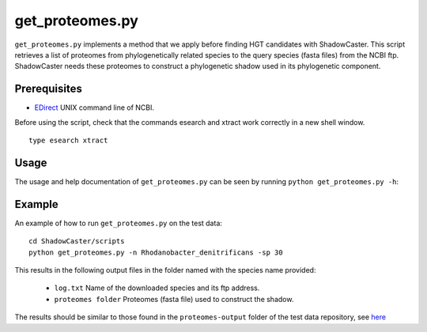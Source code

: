 ======================
get_proteomes.py
======================

``get_proteomes.py`` implements a method that we apply before finding HGT candidates with ShadowCaster.
This script retrieves a list of proteomes from phylogenetically related species to the query species (fasta files) from the NCBI ftp. 
ShadowCaster needs these proteomes to construct a phylogenetic shadow used in its phylogenetic component.

Prerequisites
-------------

* `EDirect <https://www.ncbi.nlm.nih.gov/books/NBK179288/>`_ UNIX command line of NCBI.

Before using the script, check that the commands esearch and xtract work correctly in a new shell window.

::
			
	type esearch xtract
	

Usage
-----
The usage and help documentation of ``get_proteomes.py`` can be seen by
running ``python get_proteomes.py -h``:


Example
-------
An example of how to run ``get_proteomes.py`` on the test data::
    
    cd ShadowCaster/scripts
    python get_proteomes.py -n Rhodanobacter_denitrificans -sp 30

This results in the following output files in the folder named with the species name provided:

    * ``log.txt`` Name of the downloaded species and its ftp address.
    * ``proteomes folder`` Proteomes (fasta file) used to construct the shadow.


The results should be similar to those found in the ``proteomes-output`` folder of the test data repository, see `here <https://github.com/dani2s/ShadowCaster_testData>`_


